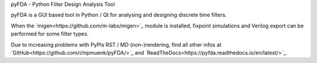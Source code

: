 
pyFDA - Python Filter Design Analysis Tool

pyFDA is a GUI based tool in Python / Qt for analysing and designing discrete time filters. 

When the `migen<https://github.com/m-labs/migen>`_ module is installed, 
fixpoint simulations and Verilog export can be performed for some filter types.

Due to increasing problems with PyPIs RST / MD (non-)rendering, find all other infos at 
`GitHub<https://github.com/chipmuenk/pyFDA/>`_ and `ReadTheDocs<https://pyfda.readthedocs.io/en/latest/>`_.
